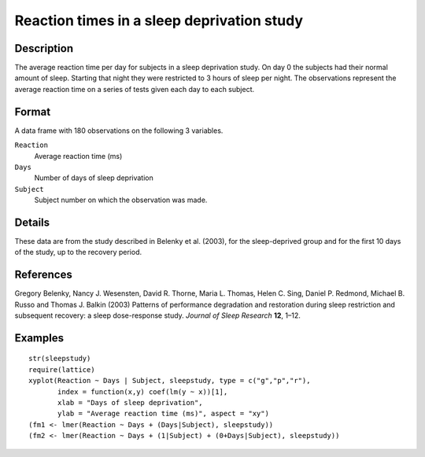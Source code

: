 +--------------------------------------+--------------------------------------+
| sleepstudy                           |
| R Documentation                      |
+--------------------------------------+--------------------------------------+

Reaction times in a sleep deprivation study
-------------------------------------------

Description
~~~~~~~~~~~

The average reaction time per day for subjects in a sleep deprivation
study. On day 0 the subjects had their normal amount of sleep. Starting
that night they were restricted to 3 hours of sleep per night. The
observations represent the average reaction time on a series of tests
given each day to each subject.

Format
~~~~~~

A data frame with 180 observations on the following 3 variables.

``Reaction``
    Average reaction time (ms)

``Days``
    Number of days of sleep deprivation

``Subject``
    Subject number on which the observation was made.

Details
~~~~~~~

These data are from the study described in Belenky et al. (2003), for
the sleep-deprived group and for the first 10 days of the study, up to
the recovery period.

References
~~~~~~~~~~

Gregory Belenky, Nancy J. Wesensten, David R. Thorne, Maria L. Thomas,
Helen C. Sing, Daniel P. Redmond, Michael B. Russo and Thomas J. Balkin
(2003) Patterns of performance degradation and restoration during sleep
restriction and subsequent recovery: a sleep dose-response study.
*Journal of Sleep Research* **12**, 1–12.

Examples
~~~~~~~~

::

    str(sleepstudy)
    require(lattice)
    xyplot(Reaction ~ Days | Subject, sleepstudy, type = c("g","p","r"),
           index = function(x,y) coef(lm(y ~ x))[1],
           xlab = "Days of sleep deprivation",
           ylab = "Average reaction time (ms)", aspect = "xy")
    (fm1 <- lmer(Reaction ~ Days + (Days|Subject), sleepstudy))
    (fm2 <- lmer(Reaction ~ Days + (1|Subject) + (0+Days|Subject), sleepstudy))

